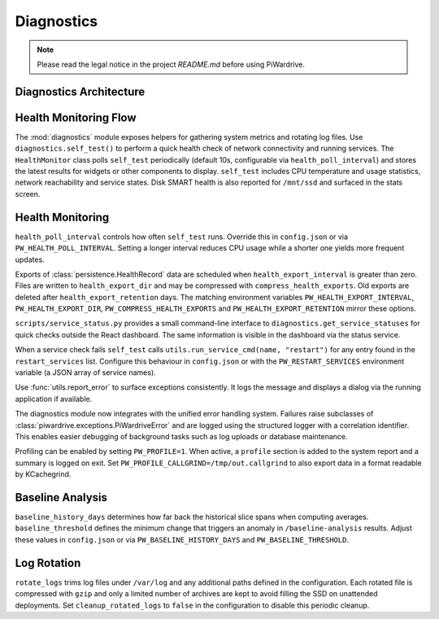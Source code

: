 Diagnostics
-----------
.. note::
   Please read the legal notice in the project `README.md` before using PiWardrive.

Diagnostics Architecture
~~~~~~~~~~~~~~~~~~~~~~~~

.. mermaid::

   graph TB
       A[Diagnostics Module] --> B[Health Monitor]
       A --> C[Self Test]
       A --> D[Service Status]
       A --> E[System Metrics]
       
       B --> F[Periodic Polling]
       B --> G[Health Records]
       B --> H[Export System]
       
       C --> I[CPU Temperature]
       C --> J[Network Connectivity]
       C --> K[Service States]
       C --> L[Disk SMART Health]
       
       D --> M[Service Management]
       D --> N[Restart Services]
       D --> O[Status Reporting]
       
       E --> P[CPU Usage]
       E --> Q[Memory Usage]
       E --> R[Disk Usage]
       E --> S[Network Stats]
       
       G --> T[Persistence Layer]
       H --> U[Health Export Files]
       
       style A fill:#e1f5fe
       style B fill:#e8f5e8
       style C fill:#fff3e0
       style D fill:#fce4ec
       style E fill:#f3e5f5

Health Monitoring Flow
~~~~~~~~~~~~~~~~~~~~~~

.. mermaid::

   sequenceDiagram
       participant HM as Health Monitor
       participant ST as Self Test
       participant Services as System Services
       participant DB as Database
       participant Export as Export System
       
       HM->>ST: Run Self Test (every 10s)
       ST->>Services: Check Service Status
       Services-->>ST: Service States
       ST->>ST: Collect System Metrics
       ST-->>HM: Health Results
       HM->>DB: Store Health Record
       
       Note over HM,DB: Configurable via health_poll_interval
       
       HM->>Export: Schedule Export (if enabled)
       Export->>DB: Query Health Records
       DB-->>Export: Health Data
       Export->>Export: Create Export File
       Export->>Export: Compress (if enabled)
       Export->>Export: Cleanup Old Files
       
       Note over Export: Retention policy applied


The :mod:`diagnostics` module exposes helpers for gathering system metrics and
rotating log files. Use ``diagnostics.self_test()`` to perform a quick health
check of network connectivity and running services. The ``HealthMonitor`` class
polls ``self_test`` periodically (default 10s, configurable via
``health_poll_interval``) and stores the latest results for widgets or other
components to display. ``self_test`` includes CPU temperature and usage
statistics, network reachability and service states. Disk SMART health is also
reported for ``/mnt/ssd`` and surfaced in the stats screen.

Health Monitoring
~~~~~~~~~~~~~~~~~

``health_poll_interval`` controls how often ``self_test`` runs. Override this in
``config.json`` or via ``PW_HEALTH_POLL_INTERVAL``. Setting a longer interval
reduces CPU usage while a shorter one yields more frequent updates.

Exports of :class:`persistence.HealthRecord` data are scheduled when
``health_export_interval`` is greater than zero. Files are written to
``health_export_dir`` and may be compressed with ``compress_health_exports``.
Old exports are deleted after ``health_export_retention`` days. The matching
environment variables ``PW_HEALTH_EXPORT_INTERVAL``, ``PW_HEALTH_EXPORT_DIR``,
``PW_COMPRESS_HEALTH_EXPORTS`` and ``PW_HEALTH_EXPORT_RETENTION`` mirror these
options.

``scripts/service_status.py`` provides a small command-line interface to
``diagnostics.get_service_statuses`` for quick checks outside the React dashboard. The same information is visible in the dashboard via the status service.

When a service check fails ``self_test`` calls
``utils.run_service_cmd(name, "restart")`` for any entry found in the
``restart_services`` list. Configure this behaviour in ``config.json`` or with
the ``PW_RESTART_SERVICES`` environment variable (a JSON array of service
names).

Use :func:`utils.report_error` to surface exceptions consistently. It logs the
message and displays a dialog via the running application if available.

The diagnostics module now integrates with the unified error handling system.
Failures raise subclasses of :class:`piwardrive.exceptions.PiWardriveError` and
are logged using the structured logger with a correlation identifier. This
enables easier debugging of background tasks such as log uploads or database
maintenance.

Profiling can be enabled by setting ``PW_PROFILE=1``. When active, a
``profile`` section is added to the system report and a summary is
logged on exit.  Set ``PW_PROFILE_CALLGRIND=/tmp/out.callgrind`` to
also export data in a format readable by KCachegrind.

Baseline Analysis
~~~~~~~~~~~~~~~~~

``baseline_history_days`` determines how far back the historical slice spans
when computing averages. ``baseline_threshold`` defines the minimum change that
triggers an anomaly in ``/baseline-analysis`` results. Adjust these values in
``config.json`` or via ``PW_BASELINE_HISTORY_DAYS`` and ``PW_BASELINE_THRESHOLD``.

Log Rotation
~~~~~~~~~~~~

``rotate_logs`` trims log files under ``/var/log`` and any additional paths
defined in the configuration. Each rotated file is compressed with ``gzip`` and
only a limited number of archives are kept to avoid filling the SSD on
unattended deployments. Set ``cleanup_rotated_logs`` to ``false`` in the
configuration to disable this periodic cleanup.
